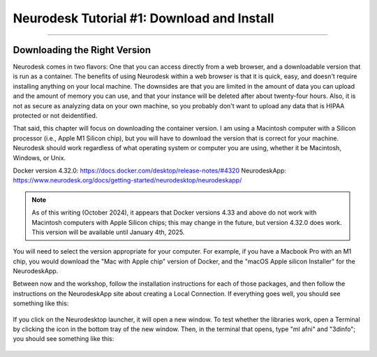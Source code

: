 .. _Neurodesk_00_Install:

.. _AFNI_Overview:

===========================================
Neurodesk Tutorial #1: Download and Install
===========================================

---------------

Downloading the Right Version
*****************************

Neurodesk comes in two flavors: One that you can access directly from a web browser, and a downloadable version that is run as a container. The benefits of using Neurodesk within a web browser is that it is quick, easy, and doesn't require installing anything on your local machine. The downsides are that you are limited in the amount of data you can upload and the amount of memory you can use, and that your instance will be deleted after about twenty-four hours. Also, it is not as secure as analyzing data on your own machine, so you probably don't want to upload any data that is HIPAA protected or not deidentified.

That said, this chapter will focus on downloading the container version. I am using a Macintosh computer with a Silicon processor (i.e., Apple M1 Silicon chip), but you will have to download the version that is correct for your machine. Neurodesk should work regardless of what operating system or computer you are using, whether it be Macintosh, Windows, or Unix.

Docker version 4.32.0: https://docs.docker.com/desktop/release-notes/#4320
NeurodeskApp: https://www.neurodesk.org/docs/getting-started/neurodesktop/neurodeskapp/ 

.. note::

  As of this writing (October 2024), it appears that Docker versions 4.33 and above do not work with Macintosh computers with Apple Silicon chips; this may change in the future, but version 4.32.0 does work. This version will be available until January 4th, 2025.

You will need to select the version appropriate for your computer. For example, if you have a Macbook Pro with an M1 chip, you would download the "Mac with Apple chip" version of Docker, and the "macOS Apple silicon Installer" for the NeurodeskApp.

Between now and the workshop, follow the installation instructions for each of those packages, and then follow the instructions on the NeurodeskApp site about creating a Local Connection. If everything goes well, you should see something like this:

.. figure:: Neurodesk_Launcher.png

If you click on the Neurodesktop launcher, it will open a new window. To test whether the libraries work, open a Terminal by clicking the icon in the bottom tray of the new window. Then, in the terminal that opens, type "ml afni" and "3dinfo"; you should see something like this:

.. figure:: Neurodesk_Setup.png
